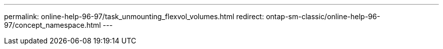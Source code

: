 ---
permalink: online-help-96-97/task_unmounting_flexvol_volumes.html
redirect: ontap-sm-classic/online-help-96-97/concept_namespace.html
---

